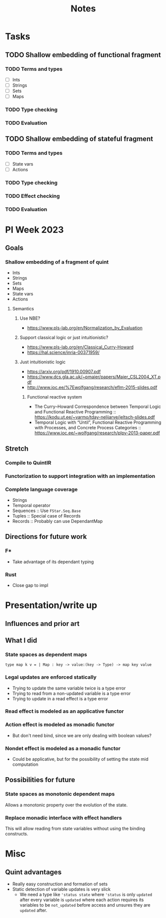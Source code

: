 #+title: Notes
* Tasks
** TODO Shallow embedding of functional fragment
*** TODO Terms and types
- [ ] Ints
- [ ] Strings
- [ ] Sets
- [ ] Maps
*** TODO Type checking
*** TODO Evaluation
** TODO Shallow embedding of stateful fragment
*** TODO Terms and types
- [ ] State vars
- [ ] Actions
*** TODO Type checking
*** TODO Effect checking
*** TODO Evaluation
* PI Week 2023
** Goals
*** Shallow embedding of a fragment of quint
- Ints
- Strings
- Sets
- Maps
- State vars
- Actions

**** Semantics

***** Use NBE?
- https://www.pls-lab.org/en/Normalization_by_Evaluation
***** Support classical logic or just intuitionistic?
- https://www.pls-lab.org/en/Classical_Curry-Howard
- https://hal.science/inria-00371959/
***** Just intuitionistic logic
- https://arxiv.org/pdf/1910.00907.pdf
- https://www.dcs.gla.ac.uk/~pmaier/papers/Maier_CSL2004_XT.pdf
- http://www.ioc.ee/%7Ewolfgang/research/eflm-2015-slides.pdf
****** Functional reactive system
- The Curry–Howard Correspondence between Temporal Logic and Functional Reactive
  Programming :: https://kodu.ut.ee/~varmo/tday-nelijarve/jeltsch-slides.pdf
- Temporal Logic with “Until”, Functional Reactive Programming with Processes,
  and Concrete Process Categories ::
  https://www.ioc.ee/~wolfgang/research/plpv-2013-paper.pdf

** Stretch

*** Compile to QuintIR
*** Functorization to support integration with an implementation
*** Complete language coverage
- Strings
- Temporal operator
- Sequences :: Use =FStar.Seq.Base=
- Tuples :: Special case of Records
- Records :: Probably can use DependantMap

** Directions for future work
*** F*
- Take advantage of its dependant typing
*** Rust
- Close gap to impl

* Presentation/write up
** Influences and prior art
** What I did
*** State spaces as dependent maps
#+begin_src fstar
type map k v = | Map : key -> value:(key -> Type) -> map key value
#+end_src
*** Legal updates are enforced statically
- Trying to update the same variable twice is a type error
- Trying to read from a non-updated variable is a type error
- Trying to update in a read effect is a type error
*** Read effect is modeled as an applicative functor
*** Action effect is modeled as monadic functor
- But don't need bind, since we are only dealing with boolean values?
*** Nondet effect is modeled as a monadic functor
- Could be applicative, but for the possibility of setting the state mid
  computation

** Possibilities for future
*** State spaces as *monotonic* dependent maps
Allows a monotonic property over the evolution of the state.
*** Replace monadic interface with effect handlers
This will allow reading from state variables without using the binding
constructs.


* Misc
** Quint advantages
- Really easy construction and formation of sets
- Static detection of variable updates is very slick
  - We need a type like ='status state= where ='status= is only =updated= after
    every variable is =updated= where each action requires its variables to be
    =not_updated= before access and unsures they are =updated= after.
